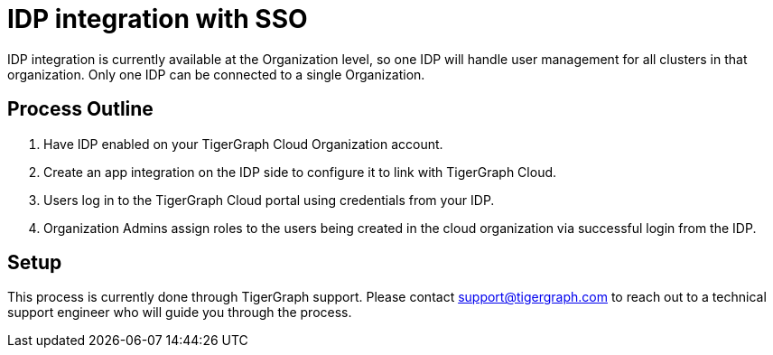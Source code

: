 = IDP integration with SSO

////
By default, user management in a TigerGraph Cloud organization happens in the xref:manage-org-users.adoc[] section of the TigerGraph Cloud interface.

If you have another preferred identity provider (IDP), you can integrate with it instead using SAML 2.0 to handle your user management needs outside of TigerGraph Cloud.
////

IDP integration is currently available at the Organization level, so one IDP will handle user management for all clusters in that organization.
Only one IDP can be connected to a single Organization.

== Process Outline

. Have IDP enabled on your TigerGraph Cloud Organization account.
. Create an app integration on the IDP side to configure it to link with TigerGraph Cloud.
. Users log in to the TigerGraph Cloud portal using credentials from your IDP.
. Organization Admins assign roles to the users being created in the cloud organization via successful login from the IDP.

== Setup

This process is currently done through TigerGraph support.
Please contact support@tigergraph.com to reach out to a technical support engineer who will guide you through the process.

